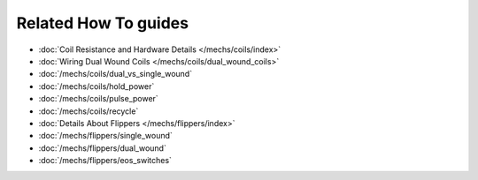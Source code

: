 Related How To guides
---------------------

* :doc:`Coil Resistance and Hardware Details </mechs/coils/index>`
* :doc:`Wiring Dual Wound Coils </mechs/coils/dual_wound_coils>`
* :doc:`/mechs/coils/dual_vs_single_wound`
* :doc:`/mechs/coils/hold_power`
* :doc:`/mechs/coils/pulse_power`
* :doc:`/mechs/coils/recycle`
* :doc:`Details About Flippers </mechs/flippers/index>`
* :doc:`/mechs/flippers/single_wound`
* :doc:`/mechs/flippers/dual_wound`
* :doc:`/mechs/flippers/eos_switches`
